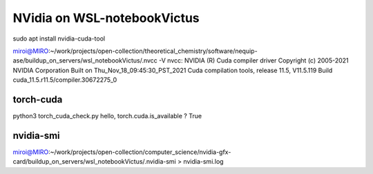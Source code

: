 ============================
NVidia on WSL-notebookVictus
============================

sudo apt install nvidia-cuda-tool

miroi@MIRO:~/work/projects/open-collection/theoretical_chemistry/software/nequip-ase/buildup_on_servers/wsl_notebookVictus/.nvcc -V
nvcc: NVIDIA (R) Cuda compiler driver
Copyright (c) 2005-2021 NVIDIA Corporation
Built on Thu_Nov_18_09:45:30_PST_2021
Cuda compilation tools, release 11.5, V11.5.119
Build cuda_11.5.r11.5/compiler.30672275_0

torch-cuda
~~~~~~~~~~
python3 torch_cuda_check.py
hello, torch.cuda.is_available ? True

nvidia-smi
~~~~~~~~~~
miroi@MIRO:~/work/projects/open-collection/computer_science/nvidia-gfx-card/buildup_on_servers/wsl_notebookVictus/.nvidia-smi > nvidia-smi.log
